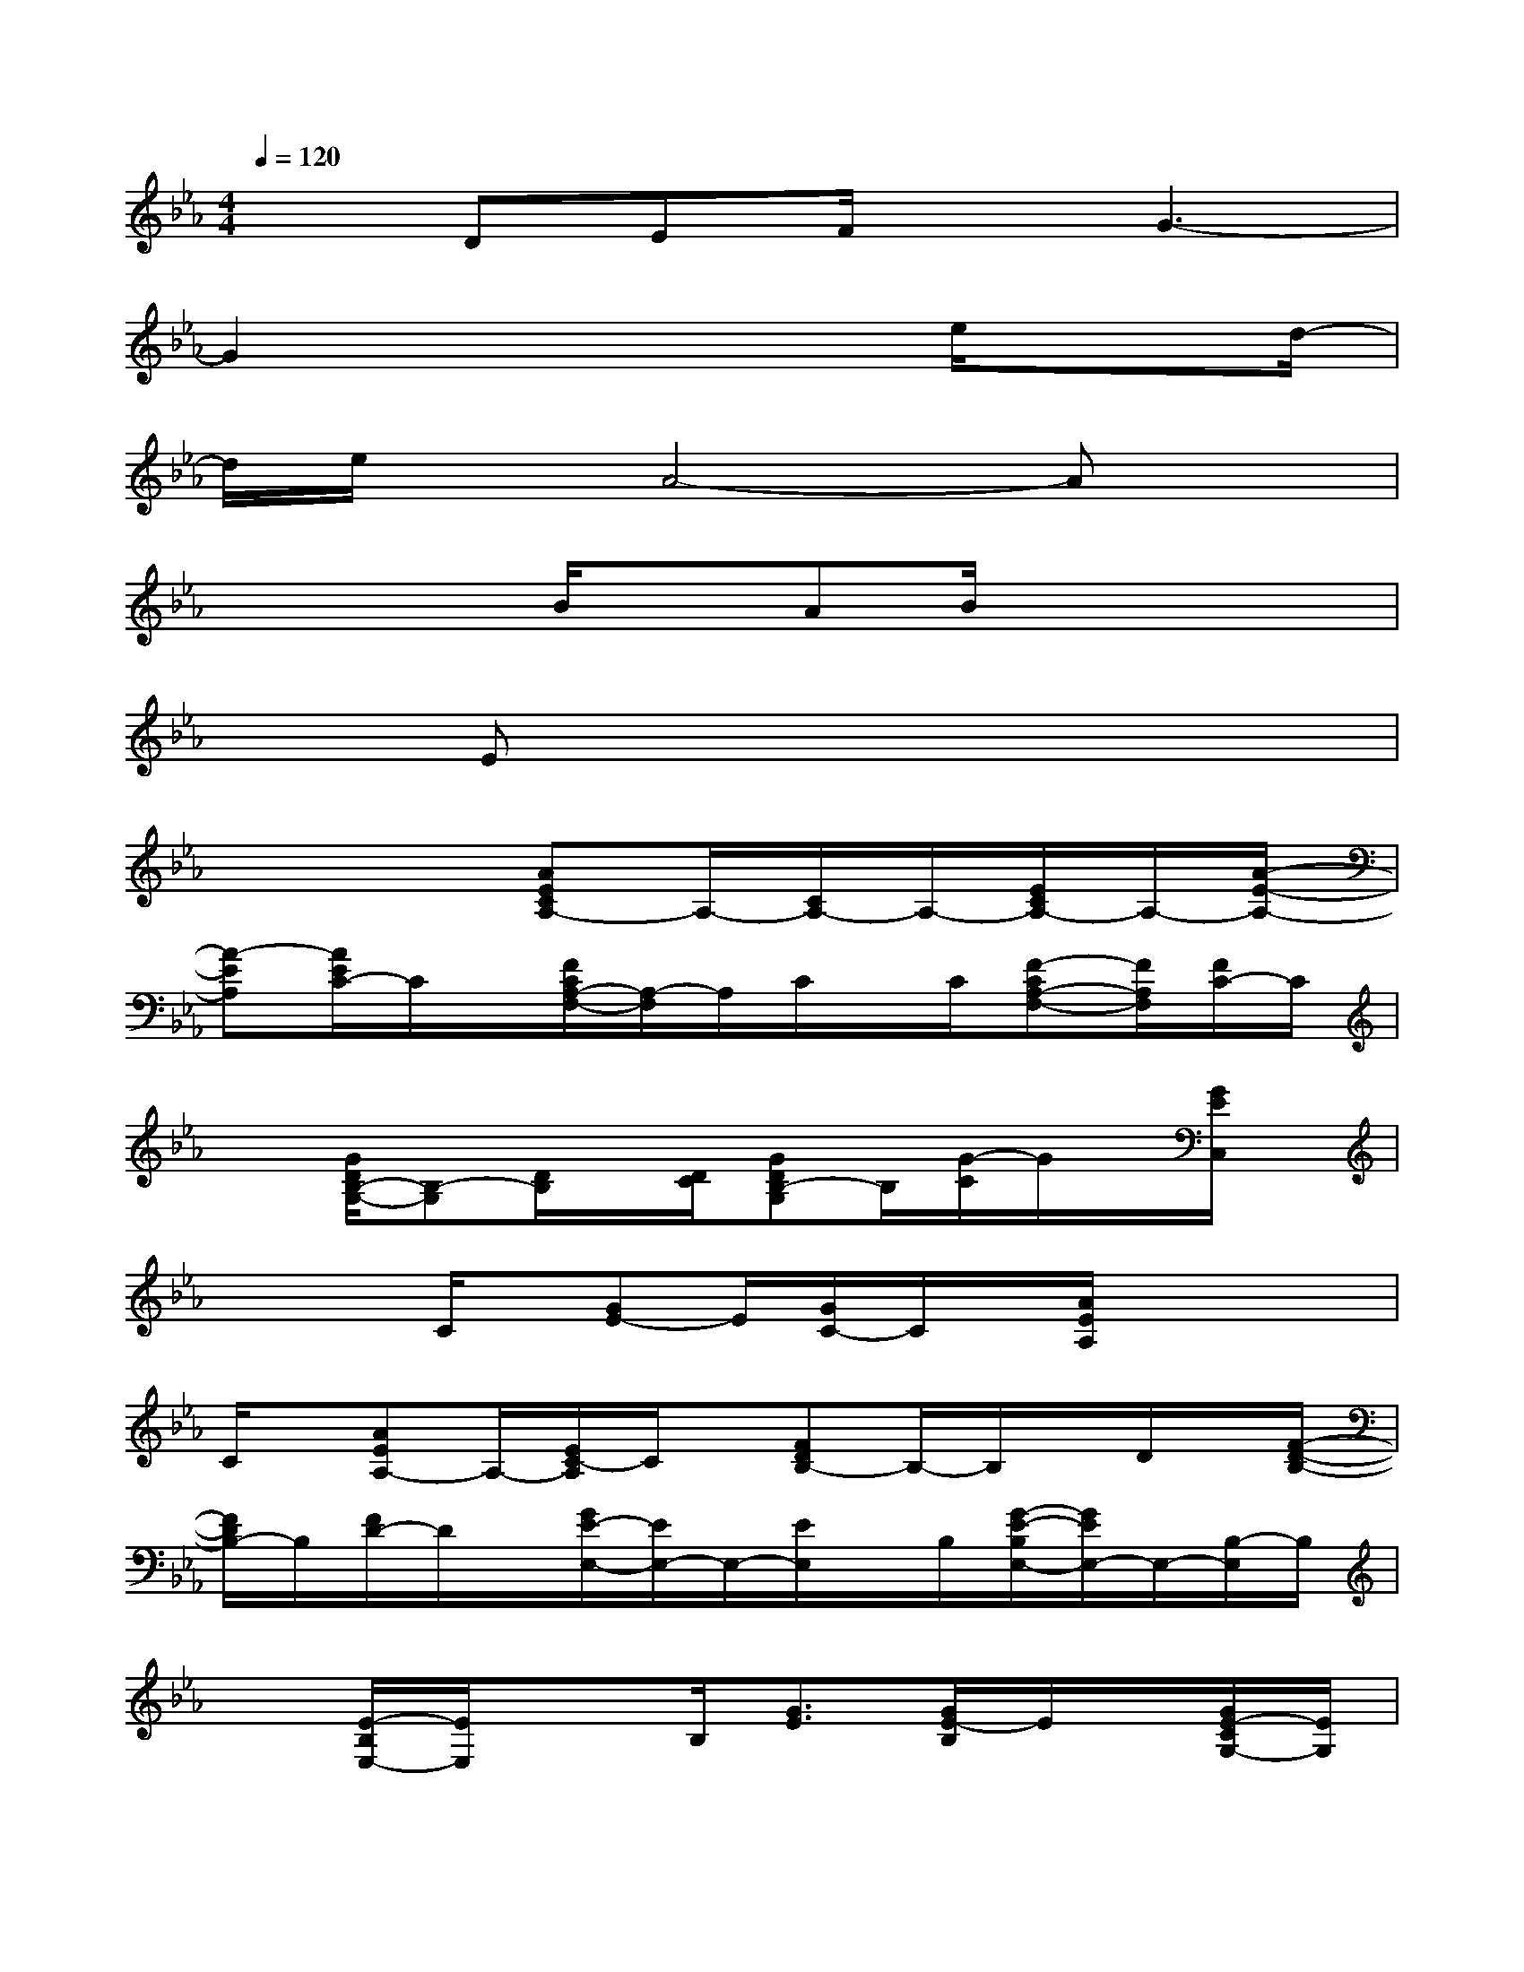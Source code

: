 X:1
T:
M:4/4
L:1/8
Q:1/4=120
K:Eb%3flats
V:1
x3/2DEF/2xG3-|
G2x3x/2e/2x3/2d/2-|
d/2e/2xA4-Ax|
x2x/2B/2xAB/2x2x/2|
x3/2Ex4x3/2|
x4[AECA,-]A,/2-[C/2A,/2-]A,/2-[E/2C/2A,/2-]A,/2-[A/2-E/2-A,/2-]|
[A-EA,][A/2E/2C/2-]C/2x/2[F/2C/2A,/2-F,/2-][A,/2-F,/2]A,/2C/2x/2C/2[F-CA,-F,-][F/2A,/2F,/2][F/2C/2-]C/2|
x[G/2D/2B,/2-G,/2-][B,-G,][D/2B,/2]x/2[D/2C/2][GDB,-G,]B,/2[G/2-C/2]G/2x/2[G/2E/2C,/2]x/2|
xx/2C/2x/2[GE-]E/2[G/2C/2-]C/2x/2[A/2E/2A,/2]xx|
C/2x/2[AEA,-]A,/2-[E/2C/2-A,/2]C/2x/2[FDB,-]B,/2-B,/2x/2D/2x/2[F/2-D/2-B,/2-]|
[F/2D/2B,/2-]B,/2[F/2D/2-]D/2x/2[G/2E/2-E,/2-][E/2E,/2-]E,/2-[E/2E,/2]x/2B,/2[G/2-E/2-B,/2E,/2-][G/2E/2E,/2-]E,/2-[B,/2-E,/2]B,/2|
x[E/2-B,/2E,/2-][E/2E,/2]x3/2B,/2[G3/2E3/2][G/2E/2-B,/2]E/2x/2[G/2E/2-C/2G,/2-][E/2G,/2]|
x3/2C/2x/2[GE-]E/2-[GE-C]E/2[GDB,G,]x/2G/2x/2|
D/2[G-DB,-G,-][G/2B,/2G,/2]x/2[GD]x/2[G/2E/2C/2C,/2]x2[G3/2-E3/2-C3/2-]|
[G/2E/2C/2]x/2[G/2E/2-C/2-][E/2C/2]x/2[FCA,]x/2x[F/2C/2A,/2][F-C-A,][F/2-C/2][F/2A,/2-]A,/2|
=B,/2x/2[E=B,A,]x/2=B,/2[=B,/2A,/2]x/2[E/2-=B,/2-A,/2][E-=B,][E/2A,/2]x/2_B,/2[DB,]